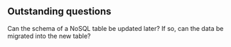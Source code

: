 ** Outstanding questions

Can the schema of a NoSQL table be updated later? If so, can the data be migrated into the new table?

